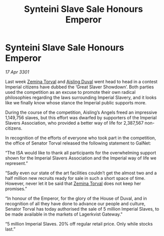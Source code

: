 :PROPERTIES:
:ID:       78c60456-0dc4-4488-a5fd-ea2e2291140e
:END:
#+title: Synteini Slave Sale Honours Emperor
#+filetags: :3301:galnet:

* Synteini Slave Sale Honours Emperor

/17 Apr 3301/

Last week [[id:d8e3667c-3ba1-43aa-bc90-dac719c6d5e7][Zemina Torval]] and [[id:b402bbe3-5119-4d94-87ee-0ba279658383][Aisling Duval]] went head to head in a contest Imperial citizens have dubbed the ‘Great Slaver Showdown’. Both parties used the competition as an excuse to promote their own radical philosophies regarding the laws surrounding Imperial Slavery, and it looks like we finally know whose stance the Imperial public supports more. 

During the course of the competition, Aisling’s Angels freed an impressive 1,149,756 slaves, but this effort was dwarfed by supporters of the Imperial Slavers Association, who provided a better way of life for 2,387,567 non-citizens.  

In recognition of the efforts of everyone who took part in the competition, the office of Senator Torval released the following statement to GalNet: 

“The ISA would like to thank all participants for the overwhelming support shown for the Imperial Slavers Association and the Imperial way of life we represent.” 

“Sadly even our state of the art facilities couldn’t get the almost two and a half million new recruits ready for sale in such a short space of time. However, never let it be said that [[id:d8e3667c-3ba1-43aa-bc90-dac719c6d5e7][Zemina Torval]] does not keep her promises.” 

“In honour of the Emperor, for the glory of the House of Duval, and in recognition of all they have done to advance our people and culture, Senator Torval has today authorised the sale of 5 million Imperial Slaves, to be made available in the markets of Lagerkvist Gateway." 

“5 million Imperial Slaves. 20% off regular retail price. Only while stocks last.”
